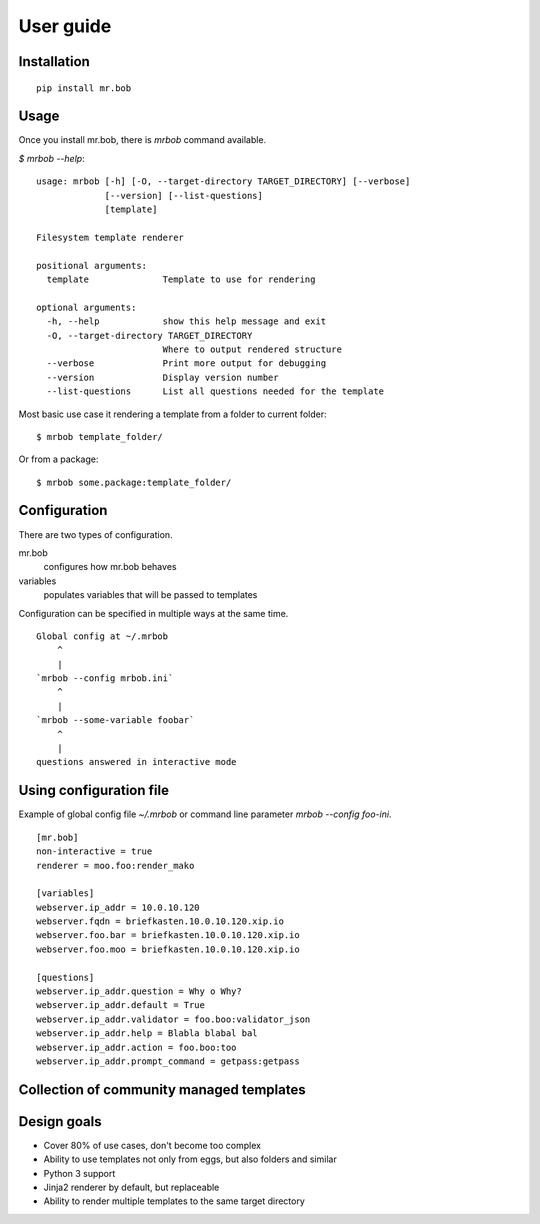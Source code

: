 .. highlight:: bash


User guide
==========

Installation
------------

::

    pip install mr.bob


Usage
-----


Once you install mr.bob, there is `mrbob` command available.

`$ mrbob --help`::

    usage: mrbob [-h] [-O, --target-directory TARGET_DIRECTORY] [--verbose]
                 [--version] [--list-questions]
                 [template]

    Filesystem template renderer

    positional arguments:
      template              Template to use for rendering

    optional arguments:
      -h, --help            show this help message and exit
      -O, --target-directory TARGET_DIRECTORY
                            Where to output rendered structure
      --verbose             Print more output for debugging
      --version             Display version number
      --list-questions      List all questions needed for the template

Most basic use case it rendering a template from a folder to current folder::

    $ mrbob template_folder/

Or from a package::

    $ mrbob some.package:template_folder/


Configuration
-------------

There are two types of configuration.

mr.bob
    configures how mr.bob behaves
variables
    populates variables that will be passed to templates

Configuration can be specified in multiple ways at the same time. 

::

    Global config at ~/.mrbob
        ^
        |
    `mrbob --config mrbob.ini`
        ^
        |
    `mrbob --some-variable foobar`
        ^
        |
    questions answered in interactive mode


Using configuration file
------------------------

Example of global config file `~/.mrbob` or command line parameter `mrbob --config foo-ini`.

::

    [mr.bob]
    non-interactive = true
    renderer = moo.foo:render_mako

    [variables]
    webserver.ip_addr = 10.0.10.120
    webserver.fqdn = briefkasten.10.0.10.120.xip.io
    webserver.foo.bar = briefkasten.10.0.10.120.xip.io
    webserver.foo.moo = briefkasten.10.0.10.120.xip.io

    [questions]
    webserver.ip_addr.question = Why o Why?
    webserver.ip_addr.default = True
    webserver.ip_addr.validator = foo.boo:validator_json
    webserver.ip_addr.help = Blabla blabal bal
    webserver.ip_addr.action = foo.boo:too
    webserver.ip_addr.prompt_command = getpass:getpass


Collection of community managed templates
-----------------------------------------


Design goals
------------

- Cover 80% of use cases, don't become too complex  
- Ability to use templates not only from eggs, but also folders and similar
- Python 3 support
- Jinja2 renderer by default, but replaceable
- Ability to render multiple templates to the same target directory

